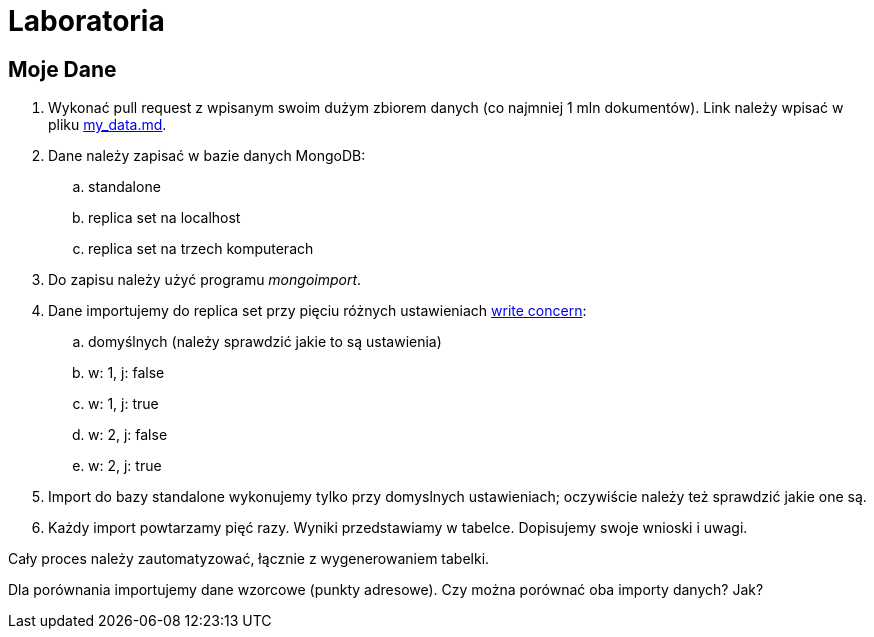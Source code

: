 # Laboratoria

## Moje Dane

. Wykonać pull request z wpisanym swoim dużym zbiorem danych
  (co najmniej 1 mln dokumentów). Link należy wpisać w pliku
  link:my_data.md[my_data.md].
. Dane należy zapisać w bazie danych MongoDB:
.. standalone
.. replica set na localhost
.. replica set na trzech komputerach
. Do zapisu należy użyć programu _mongoimport_.
. Dane importujemy do replica set przy pięciu różnych ustawieniach
  https://docs.mongodb.com/manual/reference/write-concern/[write concern]:
.. domyślnych (należy sprawdzić jakie to są ustawienia)
.. w: 1, j: false
.. w: 1, j: true
.. w: 2, j: false
.. w: 2, j: true
. Import do bazy standalone wykonujemy tylko przy domyslnych ustawieniach;
  oczywiście należy też sprawdzić jakie one są.
. Każdy import powtarzamy pięć razy. Wyniki przedstawiamy w tabelce.
  Dopisujemy swoje wnioski i uwagi.

Cały proces należy zautomatyzować, łącznie z wygenerowaniem tabelki.

Dla porównania importujemy dane wzorcowe (punkty adresowe).
Czy można porównać oba importy danych? Jak?
